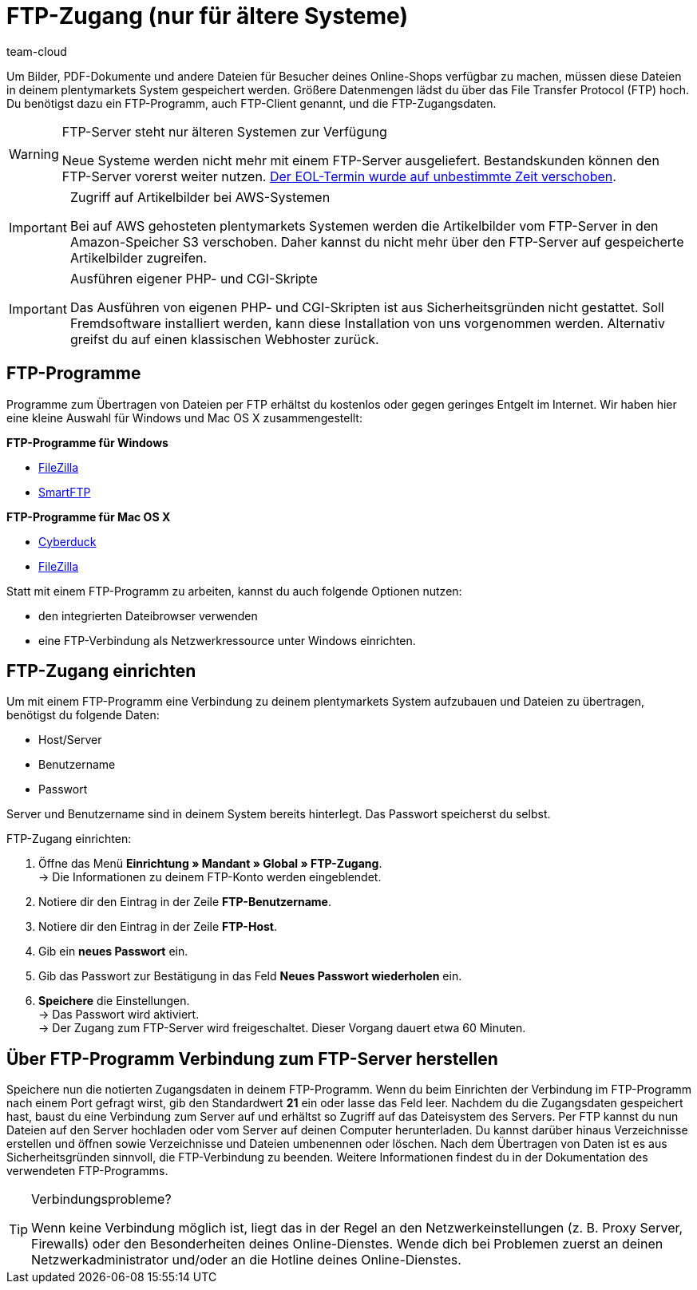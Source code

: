 = FTP-Zugang (nur für ältere Systeme)
:keywords: FTP, File Transfer Protocol, FTP-Zugang, FTP-Programm, FTP-Programme, FTP-Client, FTP-Zugangsdaten, FTP-Server, AWS, S3, Amazon-Speicher S3, FileZilla, SmartFTP, Cyberduck
:description: Ältere Systeme verfügen über einen FTP-Server, mit dem Bilder im Online-Shop zur Verfügung gestellt werden können. Auf dieser Seite wird erklärt, wie man den FTP-Zugang einrichtet.
:author: team-cloud

Um Bilder, PDF-Dokumente und andere Dateien für Besucher deines Online-Shops verfügbar zu machen, müssen diese Dateien in deinem plentymarkets System gespeichert werden. Größere Datenmengen lädst du über das File Transfer Protocol (FTP) hoch. Du benötigst dazu ein FTP-Programm, auch FTP-Client genannt, und die FTP-Zugangsdaten.

[WARNING]
.FTP-Server steht nur älteren Systemen zur Verfügung
====
Neue Systeme werden nicht mehr mit einem FTP-Server ausgeliefert.
Bestandskunden können den FTP-Server vorerst weiter nutzen.
link:https://forum.plentymarkets.com/t/ftp-end-of-life-announcement-unknown-date/675956/37[Der EOL-Termin wurde auf unbestimmte Zeit verschoben^].
====

[IMPORTANT]
.Zugriff auf Artikelbilder bei AWS-Systemen
====
Bei auf AWS gehosteten plentymarkets Systemen werden die Artikelbilder vom FTP-Server in den Amazon-Speicher S3 verschoben. Daher kannst du nicht mehr über den FTP-Server auf gespeicherte Artikelbilder zugreifen.
====

[IMPORTANT]
.Ausführen eigener PHP- und CGI-Skripte
====
Das Ausführen von eigenen PHP- und CGI-Skripten ist aus Sicherheitsgründen nicht gestattet. Soll Fremdsoftware installiert werden, kann diese Installation von uns vorgenommen werden. Alternativ greifst du auf einen klassischen Webhoster zurück.
====

== FTP-Programme

Programme zum Übertragen von Dateien per FTP erhältst du kostenlos oder gegen geringes Entgelt im Internet. Wir haben hier eine kleine Auswahl für Windows und Mac OS X zusammengestellt:

*FTP-Programme für Windows*

* link:https://filezilla-project.org/[FileZilla^]
* link:http://www.smartftp.com/[SmartFTP^]

*FTP-Programme für Mac OS X*

* link:http://cyberduck.ch/[Cyberduck^]
* link:https://filezilla-project.org/[FileZilla^]

Statt mit einem FTP-Programm zu arbeiten, kannst du auch folgende Optionen nutzen:

* den integrierten Dateibrowser verwenden
* eine FTP-Verbindung als Netzwerkressource unter Windows einrichten.

== FTP-Zugang einrichten

Um mit einem FTP-Programm eine Verbindung zu deinem plentymarkets System aufzubauen und Dateien zu übertragen, benötigst du folgende Daten:

* Host/Server
* Benutzername
* Passwort

Server und Benutzername sind in deinem System bereits hinterlegt. Das Passwort speicherst du selbst.

[.instruction]
FTP-Zugang einrichten:

. Öffne das Menü *Einrichtung » Mandant » Global » FTP-Zugang*. +
→ Die Informationen zu deinem FTP-Konto werden eingeblendet.
. Notiere dir den Eintrag in der Zeile *FTP-Benutzername*.
. Notiere dir den Eintrag in der Zeile *FTP-Host*.
. Gib ein *neues Passwort* ein.
. Gib das Passwort zur Bestätigung in das Feld *Neues Passwort wiederholen* ein.
. *Speichere* die Einstellungen. +
→ Das Passwort wird aktiviert. +
→ Der Zugang zum FTP-Server wird freigeschaltet. Dieser Vorgang dauert etwa 60 Minuten.

== Über FTP-Programm Verbindung zum FTP-Server herstellen

Speichere nun die notierten Zugangsdaten in deinem FTP-Programm. Wenn du beim Einrichten der Verbindung im FTP-Programm nach einem Port gefragt wirst, gib den Standardwert *21* ein oder lasse das Feld leer. Nachdem du die Zugangsdaten gespeichert hast, baust du eine Verbindung zum Server auf und erhältst so Zugriff auf das Dateisystem des Servers. Per FTP kannst du nun Dateien auf den Server hochladen oder vom Server auf deinen Computer herunterladen. Du kannst darüber hinaus Verzeichnisse erstellen und öffnen sowie Verzeichnisse und Dateien umbenennen oder löschen. Nach dem Übertragen von Daten ist es aus Sicherheitsgründen sinnvoll, die FTP-Verbindung zu beenden. Weitere Informationen findest du in der Dokumentation des verwendeten FTP-Programms.

[TIP]
.Verbindungsprobleme?
====
Wenn keine Verbindung möglich ist, liegt das in der Regel an den Netzwerkeinstellungen (z. B. Proxy Server, Firewalls) oder den Besonderheiten deines Online-Dienstes. Wende dich bei Problemen zuerst an deinen Netzwerkadministrator und/oder an die Hotline deines Online-Dienstes.
====
